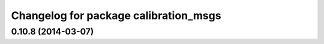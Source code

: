 ^^^^^^^^^^^^^^^^^^^^^^^^^^^^^^^^^^^^^^
Changelog for package calibration_msgs
^^^^^^^^^^^^^^^^^^^^^^^^^^^^^^^^^^^^^^

0.10.8 (2014-03-07)
-------------------
